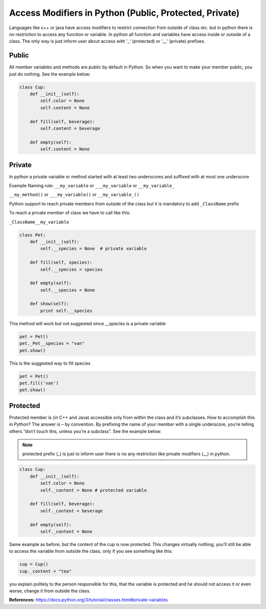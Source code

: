 Access Modifiers in Python (Public, Protected, Private)
-------------------------------------------------------
Languages like c++ or java have access modifiers to restrict connection from outside of class etc.
but in python there is no restriction to access any function or variable. In python all function and variables have
access inside or outside of a class. The only way is just inform user about access with '_' (protected)
or '__' (private) prefixes.

Public
^^^^^^
All member variables and methods are public by default in Python. So when you want to make your member public,
you just do nothing. See the example below:


.. code:: python

    class Cup:
        def __init__(self):
            self.color = None
            self.content = None

        def fill(self, beverage):
            self.content = beverage

        def empty(self):
            self.content = None

Private
^^^^^^^

In python a private variable or method started with at least two underscores and suffixed with at most one underscore

Example Naming rule:
``__my_variable`` or ``___my_variable``  or  ``__my_variable_``

``__my_method()`` or ``___my_variable()``  or  ``__my_variable_()``

Python support to reach private members from outside of the class but it is mandatory to add ``_ClassName`` prefix

To reach a private member of class we have to call like this:

``_ClassName__my_variable``


.. code:: python

    class Pet:
        def __init__(self):
            self.__species = None  # private variable

        def fill(self, species):
            self.__species = species

        def empty(self):
            self.__species = None

        def show(self):
            print self.__species


This method will work but not suggested since __species is a private variable

.. code:: python

    pet = Pet()
    pet._Pet__species = "van"
    pet.show()


This is the suggested way to fill species

.. code:: python

    pet = Pet()
    pet.fill('van')
    pet.show()


Protected
^^^^^^^^^

Protected member is (in C++ and Java) accessible only from within the class and it’s subclasses. How to
accomplish this in Python? The answer is – by convention. By prefixing the name of your member with a single
underscore, you’re telling others “don’t touch this, unless you’re a subclass”. See the example below:

.. Note::  protected prefix (_) is just to inform user there is no any restriction like private modifiers (__) in python.


.. code:: python

    class Cup:
        def __init__(self):
            self.color = None
            self._content = None # protected variable

        def fill(self, beverage):
            self._content = beverage

        def empty(self):
            self._content = None

Same example as before, but the content of the cup is now protected. This changes virtually nothing, you’ll
still be able to access the variable from outside the class, only if you see something like this:

.. code:: python

    cup = Cup()
    cup._content = "tea"

you explain politely to the person responsible for this, that the variable is protected and he should not
access it or even worse, change it from outside the class.




**References:**
https://docs.python.org/3/tutorial/classes.html#private-variables

